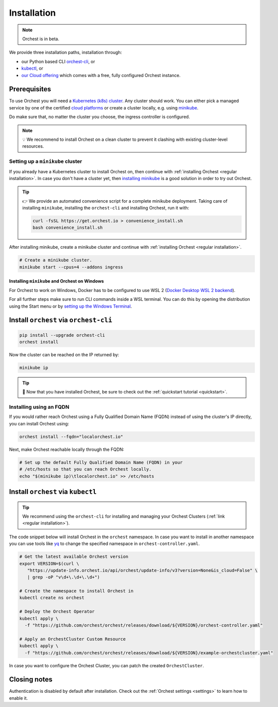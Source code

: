 .. _installation:

Installation
============

.. note::
   Orchest is in beta.

We provide three installation paths, installation through:

* our Python based CLI `orchest-cli <https://pypi.org/project/orchest-cli/>`_, or
* `kubectl <https://kubernetes.io/docs/tasks/tools/#kubectl>`_, or
* `our Cloud offering <https://cloud.orchest.io/signup>`_ which comes with a free, fully configured
  Orchest instance.

Prerequisites
-------------

To use Orchest you will need a `Kubernetes (k8s) cluster <https://kubernetes.io/docs/setup/>`_. Any
cluster should work. You can either pick a managed service by one of the certified `cloud platforms
<https://kubernetes.io/docs/setup/production-environment/turnkey-solutions/>`_ or create a cluster
locally, e.g. using `minikube
<https://kubernetes.io/docs/tutorials/kubernetes-basics/create-cluster/cluster-intro/>`_.

Do make sure that, no matter the cluster you choose, the ingress controller is configured.

.. note::
   💡 We recommend to install Orchest on a clean cluster to prevent it clashing with existing
   cluster-level resources.

Setting up a ``minikube`` cluster
~~~~~~~~~~~~~~~~~~~~~~~~~~~~~~~~~
If you already have a Kubernetes cluster to install Orchest on, then continue with :ref:`installing
Orchest <regular installation>`. In case you don't have a cluster yet, then `installing minikube
<https://minikube.sigs.k8s.io/docs/start/>`_ is a good solution in order to try out Orchest.

.. tip::
   👉 We provide an automated convenience script for a complete minikube deployment. Taking care of
   installing ``minikube``, installing the ``orchest-cli`` and installing Orchest, run it with:

   .. code-block:: bash

      curl -fsSL https://get.orchest.io > convenience_install.sh
      bash convenience_install.sh

After installing minikube, create a minikube cluster and continue with :ref:`installing Orchest
<regular installation>`.

.. code-block:: bash

   # Create a minikube cluster.
   minikube start --cpus=4 --addons ingress


Installing ``minikube`` and Orchest on Windows
""""""""""""""""""""""""""""""""""""""""""""""

For Orchest to work on Windows, Docker has to be configured to use WSL 2 (`Docker Desktop WSL 2
backend <https://docs.docker.com/desktop/windows/wsl/>`_).

For all further steps make sure to run CLI commands inside a WSL terminal. You can do this by
opening the distribution using the Start menu or by `setting up the Windows Terminal
<https://docs.microsoft.com/en-us/windows/wsl/setup/environment#set-up-windows-terminal>`_.

.. _regular installation:

Install ``orchest`` via ``orchest-cli``
---------------------------------------

.. code-block:: bash

   pip install --upgrade orchest-cli
   orchest install

Now the cluster can be reached on the IP returned by:

.. code-block:: bash

   minikube ip

.. tip::
   🎉 Now that you have installed Orchest, be sure to check out the :ref:`quickstart tutorial
   <quickstart>`.

Installing using an FQDN
~~~~~~~~~~~~~~~~~~~~~~~~
If you would rather reach Orchest using a Fully Qualified Domain Name (FQDN) instead of using the
cluster's IP directly, you can install Orchest using:

.. code-block:: bash

   orchest install --fqdn="localorchest.io"

.. or, if you have already installed Orchest but would like to set up an FQDN

Next, make Orchest reachable locally through the FQDN:

.. code-block:: bash

   # Set up the default Fully Qualified Domain Name (FQDN) in your
   # /etc/hosts so that you can reach Orchest locally.
   echo "$(minikube ip)\tlocalorchest.io" >> /etc/hosts

Install ``orchest`` via ``kubectl``
-----------------------------------

.. tip::
   We recommend using the ``orchest-cli`` for installing and managing your Orchest Clusters
   (:ref:`link <regular installation>`).

The code snippet below will install Orchest in the ``orchest`` namespace. In case you want to
install in another namespace you can use tools like `yq <https://github.com/mikefarah/yq>`_ to
change the specified namespace in ``orchest-controller.yaml``.

.. code-block:: bash

   # Get the latest available Orchest version
   export VERSION=$(curl \
      "https://update-info.orchest.io/api/orchest/update-info/v3?version=None&is_cloud=False" \
      | grep -oP "v\d+\.\d+\.\d+")

   # Create the namespace to install Orchest in
   kubectl create ns orchest

   # Deploy the Orchest Operator
   kubectl apply \
     -f "https://github.com/orchest/orchest/releases/download/${VERSION}/orchest-controller.yaml"

   # Apply an OrchestCluster Custom Resource
   kubectl apply \
     -f "https://github.com/orchest/orchest/releases/download/${VERSION}/example-orchestcluster.yaml"

In case you want to configure the Orchest Cluster, you can patch the created ``OrchestCluster``.

Closing notes
-------------
Authentication is disabled by default after installation. Check out the :ref:`Orchest settings
<settings>` to learn how to enable it.
